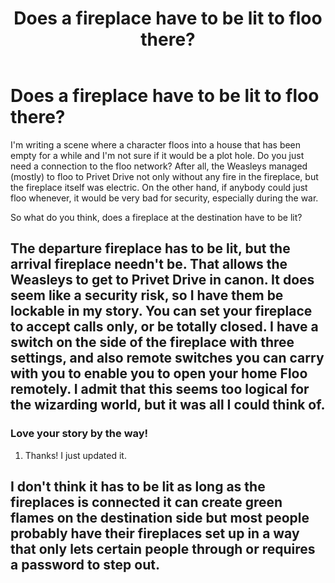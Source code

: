 #+TITLE: Does a fireplace have to be lit to floo there?

* Does a fireplace have to be lit to floo there?
:PROPERTIES:
:Author: neymovirne
:Score: 3
:DateUnix: 1553101770.0
:DateShort: 2019-Mar-20
:FlairText: Discussion
:END:
I'm writing a scene where a character floos into a house that has been empty for a while and I'm not sure if it would be a plot hole. Do you just need a connection to the floo network? After all, the Weasleys managed (mostly) to floo to Privet Drive not only without any fire in the fireplace, but the fireplace itself was electric. On the other hand, if anybody could just floo whenever, it would be very bad for security, especially during the war.

So what do you think, does a fireplace at the destination have to be lit?


** The departure fireplace has to be lit, but the arrival fireplace needn't be. That allows the Weasleys to get to Privet Drive in canon. It does seem like a security risk, so I have them be lockable in my story. You can set your fireplace to accept calls only, or be totally closed. I have a switch on the side of the fireplace with three settings, and also remote switches you can carry with you to enable you to open your home Floo remotely. I admit that this seems too logical for the wizarding world, but it was all I could think of.
:PROPERTIES:
:Author: MTheLoud
:Score: 7
:DateUnix: 1553112169.0
:DateShort: 2019-Mar-20
:END:

*** Love your story by the way!
:PROPERTIES:
:Author: YOB1997
:Score: 1
:DateUnix: 1553122530.0
:DateShort: 2019-Mar-21
:END:

**** Thanks! I just updated it.
:PROPERTIES:
:Author: MTheLoud
:Score: 1
:DateUnix: 1553134791.0
:DateShort: 2019-Mar-21
:END:


** I don't think it has to be lit as long as the fireplaces is connected it can create green flames on the destination side but most people probably have their fireplaces set up in a way that only lets certain people through or requires a password to step out.
:PROPERTIES:
:Author: 15_Redstones
:Score: 5
:DateUnix: 1553102201.0
:DateShort: 2019-Mar-20
:END:
